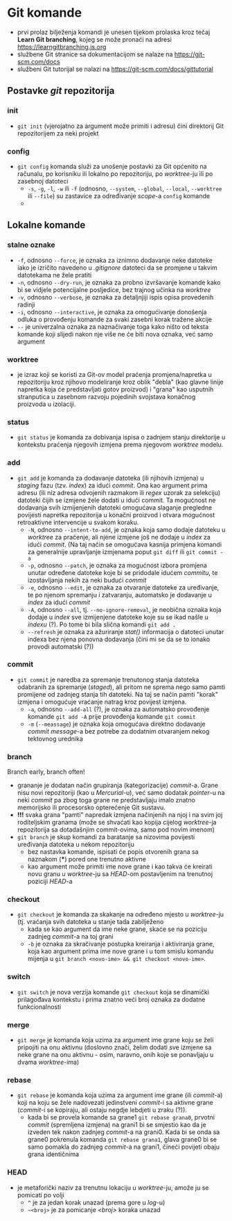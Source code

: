 * Git komande

- prvi prolaz bilježenja komandi je unesen tijekom prolaska kroz tečaj *Learn Git branching*, kojeg se može pronaći na adresi https://learngitbranching.js.org
- službene Git stranice sa dokumentacijom se nalaze na https://git-scm.com/docs
- službeni Git tutorijal se nalazi na https://git-scm.com/docs/gittutorial

** Postavke /git/ repozitorija
*** init
- ~git init~ (vjerojatno za argument može primiti i adresu) čini direktorij Git repozitorijem za neki projekt
*** config
- ~git config~ komanda služi za unošenje postavki za Git općenito na računalu, po korisniku ili lokalno po repozitoriju, po /worktree/-ju ili po zasebnoj datoteci
  + ~-s~, ~-g~, ~-l~, ~-w~ ili ~-f~ (odnosno, ~--system~, ~--global~, ~--local~, ~--worktree~ ili ~--file~) su zastavice za određivanje /scope/-a =config= komande
  + 
** Lokalne komande 
*** stalne oznake
  * ~-f~, odnosno ~--force~, je oznaka za iznimno dodavanje neke datoteke iako je izričito navedeno u /.gitignore/ datoteci da se promjene u takvim datotekama ne žele pratiti
  + ~-n~, odnosno ~--dry-run~, je oznaka za probno izvršavanje komande kako bi se vidjele potencijalne posljedice, bez trajnog učinka na /worktree/
  + ~-v~, odnosno ~--verbose~, je oznaka za detaljnjiji ispis opisa provedenih radinji
  * ~-i~, odnosno ~--interactive~, je oznaka za omogućivanje donošenja odluka o provođenju komande za svaki zasebni korak tražene akcije
  + ~--~ je univerzalna oznaka za naznačivanje toga kako ništo od teksta komande koji slijedi nakon nje više ne će biti nova oznaka, već samo argument
*** worktree
- je izraz koji se koristi za Git-ov model praćenja promjena/napretka u repozitoriju kroz njihovo modeliranje kroz oblik "debla" (kao glavne linije napretka koja će predstavljati gotov proizvod) i "grana" kao usputnih stranputica u zasebnom razvoju pojedinih svojstava konačnog proizvoda u izolaciji. 
*** status
- ~git status~ je komanda za dobivanja ispisa o zadnjem stanju direktorije u kontekstu praćenja njegovih izmjena prema njegovom /worktree/ modelu.
*** add
- ~git add~ je komanda za dodavanje datoteka (ili njihovih izmjena) u /staging/ fazu (tzv. /index/) za idući /commit/. Ona kao argument prima adresu (ili niz adresa odvojenih razmakom ili /regex/ uzorak za selekciju) datoteki čijih se izmjene žele dodati u idući commit. Ta mogućnost ne dodavanja svih izmijenjenih datoteki omogućava slaganje pregledne povijesti napretka repozitorija u konačni proizvod i otvara mogućnost retroaktivne intervencije u svakom koraku.
  * ~-N~, odnosno ~--intent-to-add~, je oznaka koja samo dodaje datoteku u /worktree/ za praćenje, ali njene izmjene još ne dodaje u /index/ za idući /commit/. (Na taj način se omogućava kasnija primjena komandi za generalnije upravljanje izmjenama poput ~git diff~ ili ~git commit -a~
  * ~-p~, odnosno ~--patch~, je oznaka za mogućnost izbora promjena unutar određene datoteke koje bi se pridodale idućem /commitu/, te izostavljanja nekih za neki budući /commit/
  + ~-e~, odnosno ~--edit~, je oznaka za otvaranje datoteke za uređivanje, te po njenom spremanju i zatvaranju, automatsko je dodavanje u /index/ za idući /commit/ 
  + ~-A~, odnosno ~--all~, tj. ~--no-ignore-removal~, je neobična oznaka koja dodaje u /index/ sve izmijenjene datoteke koje su se ikad našle u /indexu/ (?). Po tome bi bila slična komandi ~git add .~
  + ~--refresh~ je oznaka za ažuriranje /stat()/ informacija o datoteci unutar indexa bez njena ponovna dodavanja (čini mi se da se to ionako provodi automatski (?))
*** commit
- ~git commit~ je naredba za spremanje trenutonog stanja datoteka odabranih za spremanje (/staged/), ali pritom ne sprema nego samo pamti promijene od zadnjeg stanja tih datoteki. Na taj se način pamti "korak" izmjena i omogućuje vraćanje natrag kroz povijest izmjena.  
  * ~-a~, odnosno ~--add-all~ (?), je oznaka za automatsko provođenje komande ~git add -A~ prije provođenja komande ~git commit~ 
  * ~-m~ (~--meassage~) je oznaka koja omogućava direktno dodavanje /commit message/-a bez potrebe za dodatnim otvaranjem nekog tektovnog urednika
*** branch
#+begin_qoute
Branch early, branch often!
#+end_quote
- grananje je dodatan način grupiranja (kategorizacije) /commit/-a. Grane nisu novi repozitoriji (kao u /Mercurial/-u), već samo dodatak /pointer/-u na neki /commit/ pa zbog toga grane ne predstavljaju imalo znatno memorijsko ili procesorsko opterećenje Git sustavu.
- *!!!* svaka grana "pamti" napredak izmjena načinjenih na njoj i na svim joj roditeljskim granama (može se shvaćati kao kopija cijelog /worktree/-ja repozitorija sa dotadašnjim commit-ovima, samo pod novim imenom)
- ~git branch~ je skup komandi za baratanje sa nizovima povijesti uređivanja datoteka u nekom repozitoriju
  + bez nastavka komande, ispisati će popis otvorenih grana sa naznakom (***) pored one trenutno aktivne
  + kao argument može primiti ime nove grane i kao takva će kreirati novu granu u /worktree/-ju sa /HEAD/-om postavljenim na trenutnoj poziciji /HEAD/-a
*** checkout
- ~git checkout~ je komanda za skakanje na određeno mjesto u /worktree/-ju (tj. vraćanja svih datoteka u stanje tada zabilježeno
  + kada se kao argument da ime neke grane, skaće se na poziciju zadnjeg /commit/-a na toj grani
  * ~-b~ je oznaka za skračivanje postupka kreiranja i aktiviranja grane, koja kao argument prima ime nove grane i u tom smislu komandu mijenja u ~git branch <novo-ime> && git checkout <novo-ime>~.
*** switch
- ~git switch~ je nova verzija komande ~git checkout~ koja se dinamički prilagođava kontekstu i prima znatno veći broj oznaka za dodatne funkcionalnosti
*** merge
- ~git merge~ je komanda koja uzima za argument ime grane koju se želi pripojiti na onu aktivnu (doslovno znači, želim dodati sve izmjene sa neke grane na onu aktivnu - osim, naravno, onih koje se ponavljaju u dvama /worktree/-ima)
*** rebase
- ~git rebase~ je komanda koja uzima za argument ime grane (ili /commit/-a) koji na koju se žele nadovezati jedinstveni /commit/-i sa aktivne grane (/commit/-i se kopiraju, ali ostaju negdje lebdjeti u zraku (?)).
  - kada bi se provela komande sa grane1 ~git rebase grana0~, prvotni /commit/ (spremljena izmjena) na grani1 bi se smjestio kao da je izveden tek nakon zadnjeg /commit/-a na grani0. Kada bi se onda sa grane0 pokrenula komanda ~git rebase grana1~, glava grane0 bi se samo pomakla do zadnjeg /commit/-a na grani1, čineći povijeti obaju grana identičnima
*** HEAD
- je metaforički naziv za trenutnu lokaciju u /worktree/-ju, amože ju se pomicati po volji
  + ~^~ je za jedan korak unazad (prema gore u /log/-u)
  + ~~<broj>~ je za pomicanje /<broj>/ koraka unazad 
